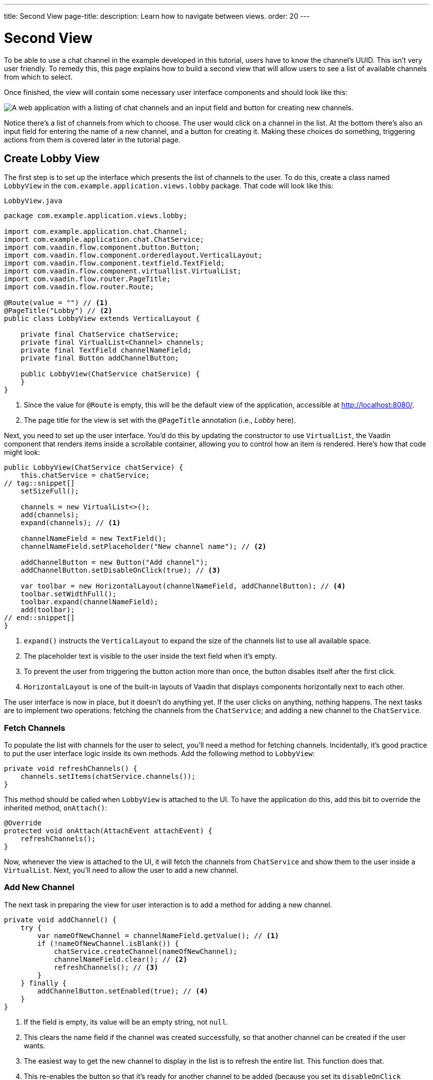 ---
title: Second View
page-title: 
description: Learn how to navigate between views.
order: 20
---


= [since:com.vaadin:vaadin@V24.4]#Second View#

To be able to use a chat channel in the example developed in this tutorial, users have to know the channel's UUID. This isn't very user friendly. To remedy this, this page explains how to build a second view that will allow users to see a list of available channels from which to select.

Once finished, the view will contain some necessary user interface components and should look like this:

image::images/lobby-view.png[A web application with a listing of chat channels and an input field and button for creating new channels.]

Notice there's a list of channels from which to choose. The user would click on a channel in the list. At the bottom there's also an input field for entering the name of a new channel, and a button for creating it. Making these choices do something, triggering actions from them is covered later in the tutorial page.


== Create Lobby View

The first step is to set up the interface which presents the list of channels to the user. To do this, create a class named [classname]`LobbyView` in the [packagename]`com.example.application.views.lobby` package. That code will look like this:

// RUSSELL: Can the previous sentence(s) mention importing dependencies or something, maybe descriptions of the two chunks of code?  These import lines are necessary for what's to come.

.`LobbyView.java`
[source,java]
----
package com.example.application.views.lobby;

import com.example.application.chat.Channel;
import com.example.application.chat.ChatService;
import com.vaadin.flow.component.button.Button;
import com.vaadin.flow.component.orderedlayout.VerticalLayout;
import com.vaadin.flow.component.textfield.TextField;
import com.vaadin.flow.component.virtuallist.VirtualList;
import com.vaadin.flow.router.PageTitle;
import com.vaadin.flow.router.Route;

@Route(value = "") // <1>
@PageTitle("Lobby") // <2>
public class LobbyView extends VerticalLayout {

    private final ChatService chatService;
    private final VirtualList<Channel> channels;
    private final TextField channelNameField;
    private final Button addChannelButton;

    public LobbyView(ChatService chatService) {
    }
}
----
<1> Since the value for [annotationname]`@Route` is empty, this will be the default view of the application, accessible at http://localhost:8080/.
<2> The page title for the view is set with the [annotationname]`@PageTitle` annotation (i.e., _Lobby_ here).

Next, you need to set up the user interface. You'd do this by updating the constructor to use [classname]`VirtualList`, the Vaadin component that renders items inside a scrollable container, allowing you to control how an item is rendered. Here's how that code might look:

// RUSSELL: This is pointing back to the constructor, can we be more specific as to where this is in the code we have already? Yes, see last line above.

[source,java]
----
public LobbyView(ChatService chatService) {
    this.chatService = chatService;
// tag::snippet[]
    setSizeFull();

    channels = new VirtualList<>();
    add(channels);
    expand(channels); // <1>

    channelNameField = new TextField();
    channelNameField.setPlaceholder("New channel name"); // <2>

    addChannelButton = new Button("Add channel");
    addChannelButton.setDisableOnClick(true); // <3>

    var toolbar = new HorizontalLayout(channelNameField, addChannelButton); // <4>
    toolbar.setWidthFull();
    toolbar.expand(channelNameField);
    add(toolbar);
// end::snippet[]
}
----
<1> [methodname]`expand()` instructs the [classname]`VerticalLayout` to expand the size of the channels list to use all available space.
<2> The placeholder text is visible to the user inside the text field when it's empty.
<3> To prevent the user from triggering the button action more than once, the button disables itself after the first click.
<4> [classname]`HorizontalLayout` is one of the built-in layouts of Vaadin that displays components horizontally next to each other.

The user interface is now in place, but it doesn't do anything yet. If the user clicks on anything, nothing happens. The next tasks are to implement two operations: fetching the channels from the [classname]`ChatService`; and adding a new channel to the [classname]`ChatService`.


=== Fetch Channels

To populate the list with channels for the user to select, you'll need a method for fetching channels. Incidentally, it's good practice to put the user interface logic inside its own methods. Add the following method to [classname]`LobbyView`:

[source,java]
----
private void refreshChannels() {
    channels.setItems(chatService.channels());
}
----

This method should be called when [classname]`LobbyView` is attached to the UI. To have the application do this, add this bit to override the inherited method, [methodname]`onAttach()`:

[source,java]
----
@Override
protected void onAttach(AttachEvent attachEvent) {
    refreshChannels();
}
----

Now, whenever the view is attached to the UI, it will fetch the channels from [classname]`ChatService` and show them to the user inside a [classname]`VirtualList`. Next, you'll need to allow the user to add a new channel.


=== Add New Channel

The next task in preparing the view for user interaction is to add a method for adding a new channel.

// RUSSELL: A short sentence saying what the user is doing here would be helpful, in addition to the details that follow.

[source,java]
----
private void addChannel() {
    try {
        var nameOfNewChannel = channelNameField.getValue(); // <1>
        if (!nameOfNewChannel.isBlank()) {
            chatService.createChannel(nameOfNewChannel);
            channelNameField.clear(); // <2>
            refreshChannels(); // <3>
        }
    } finally {
        addChannelButton.setEnabled(true); // <4>
    }
}
----
<1> If the field is empty, its value will be an empty string, not `null`.
<2> This clears the name field if the channel was created successfully, so that another channel can be created if the user wants.
<3> The easiest way to get the new channel to display in the list is to refresh the entire list. This function does that.
<4> This re-enables the button so that it's ready for another channel to be added (because you set its [propertyname]`disableOnClick` property to `true` earlier).

Now that the method for adding a new channel is ready, you'll need to call it when the [fieldname]`addChannelButton` (i.e., the [guibutton]*Add New Channel* button) is clicked by the user. Locate the [classname]`LobbyView` constructor and the line where [fieldname]`addChannelButton` is created. Change the line like this:

[source,java]
----
addChannelButton = new Button("Add channel", event -> addChannel());
----

At this point the application will show a list of channels, but it won't look very nice. For every [classname]`Channel` in the list, you would see only its string representation: something like, `Channel[id=5dcca1da-5416-4d17-8825-727196105eb7, name=Artists' Alley, lastMessage=null]`. This is because you haven't defined yet a renderer for the [classname]`VirtualList`.

The simplest renderer is a link that when clicked takes the user to the corresponding [classname]`ChannelView`. To that end, create one by adding the following private method:

[source,java]
----
private Component createChannelComponent(Channel channel) {
    return new RouterLink(channel.name(), ChannelView.class, channel.id());
}
----
This will create a link with the channel's name. When clicked, it will navigate to the channel view and pass the channel's ID as a URL parameter.

Finally, you enable the renderer by adding this line to the [classname]`LobbyView` constructor, just after [fieldname]`channels` has been created:

[source,java]
----
channels.setRenderer(new ComponentRenderer<>(this::createChannelComponent));
----


== Handle Invalid Channels

As mentioned earlier, this channel view will throw an exception if it receives an invalid channel ID. That's a good starting point. However, a better way is to redirect the user to the lobby view, allowing them to select a channel that exists.

Open [classname]`ChannelView` in your IDE and change the [methodname]`setParameter()` method as follows:

// RUSSELL: Previously, I asked the the user be told where code goes. This lead in sentence does that.  The tutorial needs more of that.

[source,java]
----
@Override
public void setParameter(BeforeEvent event, String channelId) {
// tag::snippet[]
    if (chatService.channel(channelId).isEmpty()) {
        event.forwardTo(LobbyView.class); // <1>
    } else {
        this.channelId = channelId;
    }
// end::snippet[]
}
----
<1> This forwards the user to the lobby view. It also changes the URL, accordingly.


== Try It!

You're now ready to try the lobby view. Start the application again and open your browser at http://localhost:8080/. You should see a list of channels. Click on one of them. You should be navigated to the corresponding channel view. You put that in place in the section of this tutorial on fetching channels.

Go back to the lobby view and this time enter text in the input box at the bottom, giving a new channel and click the button to add it. Then go back to the opening display and see if you see it in the list of channels.

Try one more time. Navigate to a non-existent channel by entering this URL in the browser address field (or just clicking the link): http://localhost:8080/channel/doesnotexist. You should be sent to the lobby view again. That's because of the [methodname]`event.forwardTo()` added in the last section above.

Instead of stopping the application, leave it running this time. The starter project that you downloaded has already configured <<{articles}/flow/configuration/live-reload/spring-boot#,live reload>> for you, using Spring Boot Developer Tools. This means that the server will automatically restart whenever classpath entries are updated. This means that it should be enough for you to recompile your project inside your IDE in order for the server to restart and you to see the changes in your browser.
